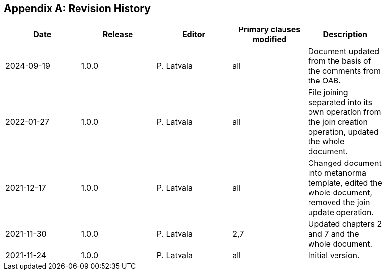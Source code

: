 [appendix]
== Revision History

[width="90%",options="header"]
|===
|Date |Release |Editor | Primary clauses modified |Description
|2024-09-19|1.0.0  |P. Latvala | all | Document updated from the basis of the comments from the OAB.
|2022-01-27|1.0.0  |P. Latvala | all | File joining separated into its own operation from the join creation operation, updated the whole document.
|2021-12-17|1.0.0  |P. Latvala | all | Changed document into metanorma template, edited the whole document, removed the join update operation.
|2021-11-30|1.0.0  |P. Latvala | 2,7 | Updated chapters 2 and 7 and the whole document.
|2021-11-24|1.0.0  |P. Latvala | all | Initial version.
|===
